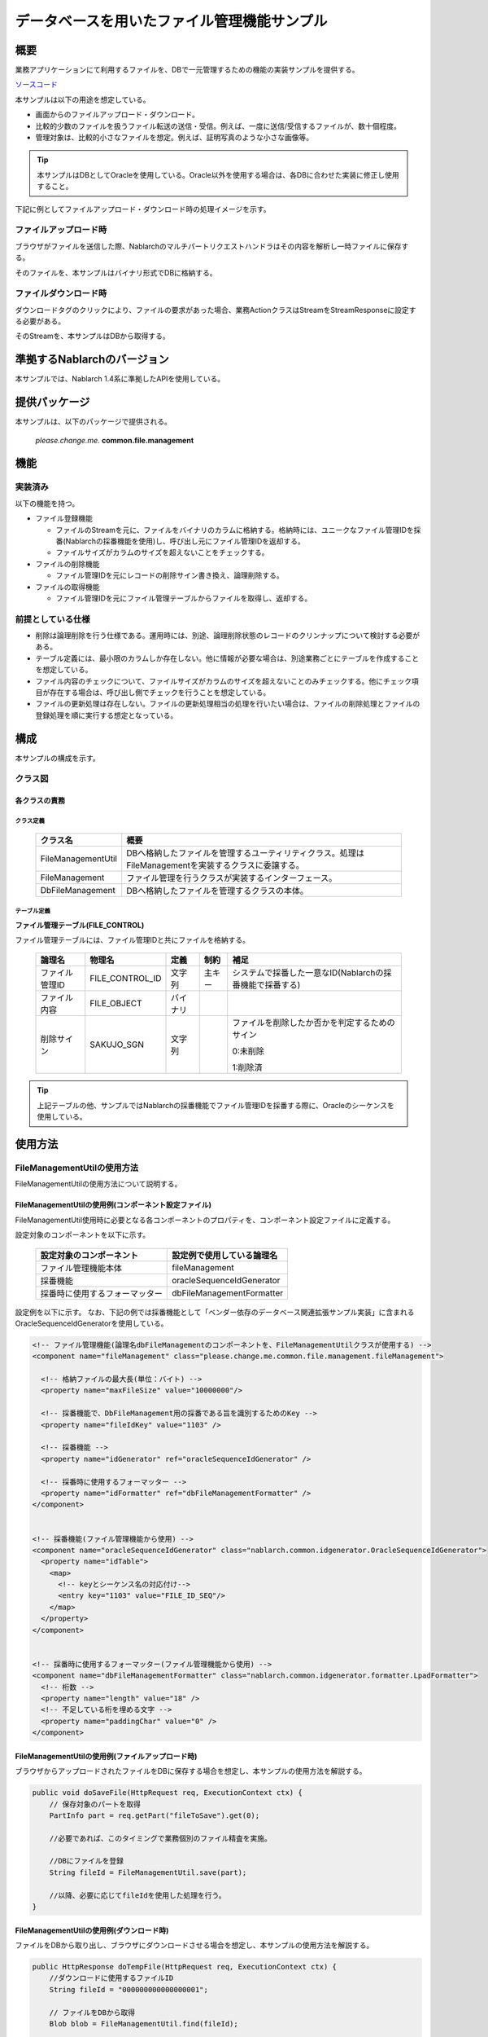 .. _DbFileManagement_result:

============================================
データベースを用いたファイル管理機能サンプル
============================================


------------
概要
------------

業務アプリケーションにて利用するファイルを、DBで一元管理するための機能の実装サンプルを提供する。

`ソースコード <https://github.com/nablarch/nablarch-biz-sample-all>`_

本サンプルは以下の用途を想定している。

- 画面からのファイルアップロード・ダウンロード。

- 比較的少数のファイルを扱うファイル転送の送信・受信。例えば、一度に送信/受信するファイルが、数十個程度。

- 管理対象は、比較的小さなファイルを想定。例えば、証明写真のような小さな画像等。

.. tip::

  本サンプルはDBとしてOracleを使用している。Oracle以外を使用する場合は、各DBに合わせた実装に修正し使用すること。
  


下記に例としてファイルアップロード・ダウンロード時の処理イメージを示す。


ファイルアップロード時
========================

ブラウザがファイルを送信した際、Nablarchのマルチパートリクエストハンドラはその内容を解析し一時ファイルに保存する。

そのファイルを、本サンプルはバイナリ形式でDBに格納する。


.. image:: ./_images/DbFileManagement_outline01.png
   :scale: 100

ファイルダウンロード時
========================

ダウンロードタグのクリックにより、ファイルの要求があった場合、業務ActionクラスはStreamをStreamResponseに設定する必要がある。

そのStreamを、本サンプルはDBから取得する。

.. image:: ./_images/DbFileManagement_outline02.png
   :scale: 100


----------------------------
準拠するNablarchのバージョン
----------------------------

本サンプルでは、Nablarch 1.4系に準拠したAPIを使用している。


--------------
提供パッケージ
--------------

本サンプルは、以下のパッケージで提供される。

  *please.change.me.* **common.file.management**



------------
機能
------------

実装済み
========================
以下の機能を持つ。

* ファイル登録機能

  * ファイルのStreamを元に、ファイルをバイナリのカラムに格納する。格納時には、ユニークなファイル管理IDを採番(Nablarchの採番機能を使用)し、呼び出し元にファイル管理IDを返却する。
  * ファイルサイズがカラムのサイズを超えないことをチェックする。


* ファイルの削除機能

  * ファイル管理IDを元にレコードの削除サイン書き換え、論理削除する。


* ファイルの取得機能

  * ファイル管理IDを元にファイル管理テーブルからファイルを取得し、返却する。


前提としている仕様
========================
* 削除は論理削除を行う仕様である。運用時には、別途、論理削除状態のレコードのクリンナップについて検討する必要がある。

* テーブル定義には、最小限のカラムしか存在しない。他に情報が必要な場合は、別途業務ごとにテーブルを作成することを想定している。

* ファイル内容のチェックについて、ファイルサイズがカラムのサイズを超えないことのみチェックする。他にチェック項目が存在する場合は、呼び出し側でチェックを行うことを想定している。

* ファイルの更新処理は存在しない。ファイルの更新処理相当の処理を行いたい場合は、ファイルの削除処理とファイルの登録処理を順に実行する想定となっている。


------------
構成
------------
本サンプルの構成を示す。

クラス図
========================
.. image:: ./_images/DbFileManagement_classdiagram.png
   :scale: 100


各クラスの責務
^^^^^^^^^^^^^^^^^^^^^^^^^^^^^^^^^^^^^^^

クラス定義
~~~~~~~~~~~~~~~~~~~~~~~~~~~~~~

  =============================== ====================================================================================================
  クラス名                        概要
  =============================== ====================================================================================================
  FileManagementUtil              DBへ格納したファイルを管理するユーティリティクラス。処理はFileManagementを実装するクラスに委譲する。
  FileManagement                  ファイル管理を行うクラスが実装するインターフェース。
  DbFileManagement                DBへ格納したファイルを管理するクラスの本体。
  =============================== ====================================================================================================

テーブル定義
~~~~~~~~~~~~~~~~~~~~~~~~~~~~~~

**ファイル管理テーブル(FILE_CONTROL)**

ファイル管理テーブルには、ファイル管理IDと共にファイルを格納する。

  ================ ================== ============ ========= ========================================================
  論理名           物理名             定義         制約      補足
  ================ ================== ============ ========= ========================================================
  ファイル管理ID   FILE_CONTROL_ID    文字列       主キー    システムで採番した一意なID(Nablarchの採番機能で採番する)

  ファイル内容     FILE_OBJECT        バイナリ

  削除サイン       SAKUJO_SGN         文字列                 ファイルを削除したか否かを判定するためのサイン
  
                                                             0:未削除

                                                             1:削除済
  ================ ================== ============ ========= ========================================================


.. tip::

  上記テーブルの他、サンプルではNablarchの採番機能でファイル管理IDを採番する際に、Oracleのシーケンスを使用している。
  

---------------------------
使用方法
---------------------------

FileManagementUtilの使用方法
=============================================================================================

FileManagementUtilの使用方法について説明する。

.. _FileManagementUtil-settings-label:

FileManagementUtilの使用例(コンポーネント設定ファイル)
^^^^^^^^^^^^^^^^^^^^^^^^^^^^^^^^^^^^^^^^^^^^^^^^^^^^^^^^^^^^^^^^^^^^^^^^^^^^^^^^^^^^^^^

FileManagementUtil使用時に必要となる各コンポーネントのプロパティを、コンポーネント設定ファイルに定義する。

設定対象のコンポーネントを以下に示す。

  ============================== ============================================================
  設定対象のコンポーネント       設定例で使用している論理名
  ============================== ============================================================
  ファイル管理機能本体           fileManagement
  採番機能                       oracleSequenceIdGenerator
  採番時に使用するフォーマッター dbFileManagementFormatter
  ============================== ============================================================

設定例を以下に示す。
なお、下記の例では採番機能として「ベンダー依存のデータベース関連拡張サンプル実装」に含まれるOracleSequenceIdGeneratorを使用している。

.. code-block:: xml

    <!-- ファイル管理機能(論理名dbFileManagementのコンポーネントを、FileManagementUtilクラスが使用する) -->
    <component name="fileManagement" class="please.change.me.common.file.management.fileManagement">

      <!-- 格納ファイルの最大長(単位：バイト) -->
      <property name="maxFileSize" value="10000000"/>

      <!-- 採番機能で、DbFileManagement用の採番である旨を識別するためのKey -->
      <property name="fileIdKey" value="1103" />

      <!-- 採番機能 -->
      <property name="idGenerator" ref="oracleSequenceIdGenerator" />

      <!-- 採番時に使用するフォーマッター -->
      <property name="idFormatter" ref="dbFileManagementFormatter" />
    </component>


    <!-- 採番機能(ファイル管理機能から使用) -->
    <component name="oracleSequenceIdGenerator" class="nablarch.common.idgenerator.OracleSequenceIdGenerator">
      <property name="idTable">
        <map>
          <!-- keyとシーケンス名の対応付け-->
          <entry key="1103" value="FILE_ID_SEQ"/>
        </map>
      </property>
    </component>


    <!-- 採番時に使用するフォーマッター(ファイル管理機能から使用) -->
    <component name="dbFileManagementFormatter" class="nablarch.common.idgenerator.formatter.LpadFormatter">
      <!-- 桁数 -->
      <property name="length" value="18" />
      <!-- 不足している桁を埋める文字 -->
      <property name="paddingChar" value="0" />
    </component>


FileManagementUtilの使用例(ファイルアップロード時)
^^^^^^^^^^^^^^^^^^^^^^^^^^^^^^^^^^^^^^^^^^^^^^^^^^^^^^^^^^^^^^^^^^^^^^^^^^^^^^^^^^^^^^^

ブラウザからアップロードされたファイルをDBに保存する場合を想定し、本サンプルの使用方法を解説する。


.. code-block:: java

    public void doSaveFile(HttpRequest req, ExecutionContext ctx) {
        // 保存対象のパートを取得
        PartInfo part = req.getPart("fileToSave").get(0);
        
        //必要であれば、このタイミングで業務個別のファイル精査を実施。
        
        //DBにファイルを登録
        String fileId = FileManagementUtil.save(part);
        
        //以降、必要に応じてfileIdを使用した処理を行う。
    }


FileManagementUtilの使用例(ダウンロード時)
^^^^^^^^^^^^^^^^^^^^^^^^^^^^^^^^^^^^^^^^^^^^^^^^^^^^^^^^^^^^^^^^^^^^^^^^^^^^^^^^^^^^^^^

ファイルをDBから取り出し、ブラウザにダウンロードさせる場合を想定し、本サンプルの使用方法を解説する。


.. code-block:: java

    public HttpResponse doTempFile(HttpRequest req, ExecutionContext ctx) {
        //ダウンロードに使用するファイルID
        String fileId = "000000000000000001";
        
        // ファイルをDBから取得
        Blob blob = FileManagementUtil.find(fileId);

        
        // レスポンス情報を設定
        StreamResponse res = new StreamResponse(blob);
        res.setContentDisposition("temp.png");
        res.setContentType("image/png");
        return res;
    }
